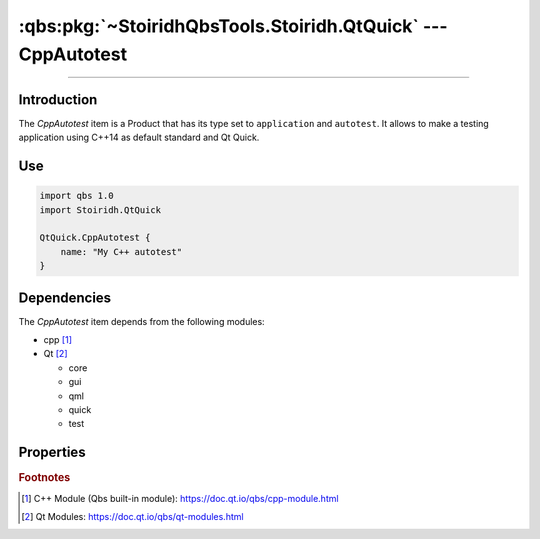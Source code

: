 :qbs:pkg:`~StoiridhQbsTools.Stoiridh.QtQuick` --- CppAutotest
====================================================================================================

.. Copyright 2015-2016 Stòiridh Project.
.. This file is under the FDL licence, see LICENCE.FDL for details.

.. sectionauthor:: William McKIE <mckie.william@hotmail.co.uk>

.. qbs:currentsdk:: StoiridhQbsTools
.. qbs:currentpackage:: Stoiridh.QtQuick

----------------------------------------------------------------------------------------------------

Introduction
^^^^^^^^^^^^

.. qbs:item:: CppAutotest

The *CppAutotest* item is a Product that has its type set to ``application`` and ``autotest``. It
allows to make a testing application using C++14 as default standard and Qt Quick.

Use
^^^

.. code-block:: qbs

   import qbs 1.0
   import Stoiridh.QtQuick

   QtQuick.CppAutotest {
       name: "My C++ autotest"
   }

Dependencies
^^^^^^^^^^^^

The *CppAutotest* item depends from the following modules:

* cpp [#]_
* Qt [#]_

  * core
  * gui
  * qml
  * quick
  * test

Properties
^^^^^^^^^^

.. qbs:property:: string testName

   Specify the test name.

.. qbs:property:: stringList qmlImportPaths

   Specify a list of absolute paths where QML Imports are installed.

.. qbs:property:: bool install: false

   Set to ``true`` in order to install the application into the install-root directory.

.. qbs:property:: string installDirectory

   In which directory the application will be installed relative to the install-root directory.

.. qbs:property:: stringList installFileTagsFilter: type

   Filter for the file tags in order to determine what will be installed into the
   :qbs:prop:`installDirectory` directory.

.. rubric:: Footnotes

.. [#] C++ Module (Qbs built-in module): https://doc.qt.io/qbs/cpp-module.html
.. [#] Qt Modules: https://doc.qt.io/qbs/qt-modules.html
